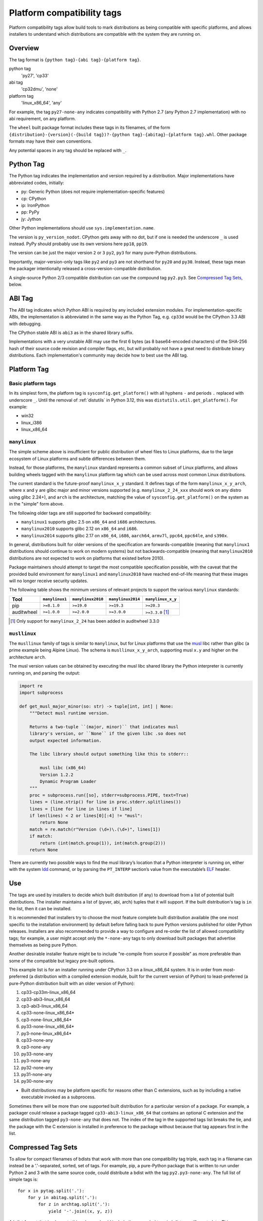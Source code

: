 
.. _platform-compatibility-tags:

===========================
Platform compatibility tags
===========================

Platform compatibility tags allow build tools to mark distributions as being
compatible with specific platforms, and allows installers to understand which
distributions are compatible with the system they are running on.


Overview
========

The tag format is ``{python tag}-{abi tag}-{platform tag}``.

python tag
    'py27', 'cp33'
abi tag
    'cp32dmu', 'none'
platform tag
    'linux_x86_64', 'any'

For example, the tag ``py27-none-any`` indicates compatibility with Python 2.7
(any Python 2.7 implementation) with no abi requirement, on any platform.

The ``wheel`` built package format includes these tags in its filenames,
of the form
``{distribution}-{version}(-{build tag})?-{python tag}-{abitag}-{platform tag}.whl``.
Other package formats may have their own conventions.

Any potential spaces in any tag should be replaced with ``_``.


Python Tag
==========

The Python tag indicates the implementation and version required by
a distribution.  Major implementations have abbreviated codes, initially:

* py: Generic Python (does not require implementation-specific features)
* cp: CPython
* ip: IronPython
* pp: PyPy
* jy: Jython

Other Python implementations should use ``sys.implementation.name``.

The version is ``py_version_nodot``.  CPython gets away with no dot,
but if one is needed the underscore ``_`` is used instead.  PyPy should
probably use its own versions here ``pp18``, ``pp19``.

The version can be just the major version ``2`` or ``3`` ``py2``, ``py3`` for
many pure-Python distributions.

Importantly, major-version-only tags like ``py2`` and ``py3`` are not
shorthand for ``py20`` and ``py30``.  Instead, these tags mean the packager
intentionally released a cross-version-compatible distribution.

A single-source Python 2/3 compatible distribution can use the compound
tag ``py2.py3``.  See `Compressed Tag Sets`_, below.


ABI Tag
=======

The ABI tag indicates which Python ABI is required by any included
extension modules.  For implementation-specific ABIs, the implementation
is abbreviated in the same way as the Python Tag, e.g. ``cp33d`` would be
the CPython 3.3 ABI with debugging.

The CPython stable ABI is ``abi3`` as in the shared library suffix.

Implementations with a very unstable ABI may use the first 6 bytes (as
8 base64-encoded characters) of the SHA-256 hash of their source code
revision and compiler flags, etc, but will probably not have a great need
to distribute binary distributions. Each implementation's community may
decide how to best use the ABI tag.


Platform Tag
============

Basic platform tags
-------------------

In its simplest form, the platform tag is ``sysconfig.get_platform()`` with
all hyphens ``-`` and periods ``.`` replaced with underscore ``_``.
Until the removal of :ref:`distutils` in Python 3.12, this
was ``distutils.util.get_platform()``. For example:

* win32
* linux_i386
* linux_x86_64


.. _manylinux:

``manylinux``
-------------

The simple scheme above is insufficient for public distribution of wheel files
to Linux platforms, due to the large ecosystem of Linux platforms and subtle
differences between them.

Instead, for those platforms, the ``manylinux`` standard represents a common
subset of Linux platforms, and allows building wheels tagged with the
``manylinux`` platform tag which can be used across most common Linux
distributions.

The current standard is the future-proof ``manylinux_x_y`` standard. It defines
tags of the form ``manylinux_x_y_arch``, where ``x`` and ``y`` are glibc major
and minor versions supported (e.g. ``manylinux_2_24_xxx`` should work on any
distro using glibc 2.24+), and ``arch`` is the architecture, matching the value
of ``sysconfig.get_platform()`` on the system as in the "simple" form above.

The following older tags are still supported for backward compatibility:

* ``manylinux1`` supports glibc 2.5 on ``x86_64`` and ``i686`` architectures.
* ``manylinux2010`` supports glibc 2.12 on ``x86_64`` and ``i686``.
* ``manylinux2014`` supports glibc 2.17 on ``x86_64``, ``i686``, ``aarch64``,
  ``armv7l``, ``ppc64``, ``ppc64le``, and ``s390x``.

In general, distributions built for older versions of the specification are
forwards-compatible (meaning that ``manylinux1`` distributions should continue
to work on modern systems) but not backwards-compatible (meaning that
``manylinux2010`` distributions are not expected to work on platforms that
existed before 2010).

Package maintainers should attempt to target the most compatible specification
possible, with the caveat that the provided build environment for
``manylinux1`` and ``manylinux2010`` have reached end-of-life meaning that
these images will no longer receive security updates.

The following table shows the minimum versions of relevant projects to support
the various ``manylinux`` standards:

==========  ==============  =================  =================  =================
Tool        ``manylinux1``  ``manylinux2010``  ``manylinux2014``  ``manylinux_x_y``
==========  ==============  =================  =================  =================
pip         ``>=8.1.0``     ``>=19.0``         ``>=19.3``         ``>=20.3``
auditwheel  ``>=1.0.0``     ``>=2.0.0``        ``>=3.0.0``        ``>=3.3.0`` [#]_
==========  ==============  =================  =================  =================

.. [#] Only support for ``manylinux_2_24`` has been added in auditwheel 3.3.0


``musllinux``
-------------

The ``musllinux`` family of tags is similar to ``manylinux``, but for Linux
platforms that use the musl_ libc rather than glibc (a prime example being Alpine
Linux). The schema is ``musllinux_x_y_arch``, supporting musl ``x.y`` and higher
on the architecture ``arch``.

The musl version values can be obtained by executing the musl libc shared
library the Python interpreter is currently running on, and parsing the output:

.. code-block:: python

   import re
   import subprocess

   def get_musl_major_minor(so: str) -> tuple[int, int] | None:
       """Detect musl runtime version.

       Returns a two-tuple ``(major, minor)`` that indicates musl
       library's version, or ``None`` if the given libc .so does not
       output expected information.

       The libc library should output something like this to stderr::

           musl libc (x86_64)
           Version 1.2.2
           Dynamic Program Loader
       """
       proc = subprocess.run([so], stderr=subprocess.PIPE, text=True)
       lines = (line.strip() for line in proc.stderr.splitlines())
       lines = [line for line in lines if line]
       if len(lines) < 2 or lines[0][:4] != "musl":
           return None
       match = re.match(r"Version (\d+)\.(\d+)", lines[1])
       if match:
           return (int(match.group(1)), int(match.group(2)))
       return None

There are currently two possible ways to find the musl library’s location that a
Python interpreter is running on, either with the system ldd_ command, or by
parsing the ``PT_INTERP`` section’s value from the executable’s ELF_ header.


Use
===

The tags are used by installers to decide which built distribution
(if any) to download from a list of potential built distributions.
The installer maintains a list of (pyver, abi, arch) tuples that it
will support.  If the built distribution's tag is ``in`` the list, then
it can be installed.

It is recommended that installers try to choose the most feature complete
built distribution available (the one most specific to the installation
environment) by default before falling back to pure Python versions
published for older Python releases. Installers are also recommended to
provide a way to configure and re-order the list of allowed compatibility
tags; for example, a user might accept only the ``*-none-any`` tags to only
download built packages that advertise themselves as being pure Python.

Another desirable installer feature might be to include "re-compile from
source if possible" as more preferable than some of the compatible but
legacy pre-built options.

This example list is for an installer running under CPython 3.3 on a
linux_x86_64 system. It is in order from most-preferred (a distribution
with a compiled extension module, built for the current version of
Python) to least-preferred (a pure-Python distribution built with an
older version of Python):

1.  cp33-cp33m-linux_x86_64
2.  cp33-abi3-linux_x86_64
3.  cp3-abi3-linux_x86_64
4.  cp33-none-linux_x86_64*
5.  cp3-none-linux_x86_64*
6.  py33-none-linux_x86_64*
7.  py3-none-linux_x86_64*
8.  cp33-none-any
9.  cp3-none-any
10.  py33-none-any
11.  py3-none-any
12.  py32-none-any
13.  py31-none-any
14.  py30-none-any

* Built distributions may be platform specific for reasons other than C
  extensions, such as by including a native executable invoked as
  a subprocess.

Sometimes there will be more than one supported built distribution for a
particular version of a package.  For example, a packager could release
a package tagged ``cp33-abi3-linux_x86_64`` that contains an optional C
extension and the same distribution tagged ``py3-none-any`` that does not.
The index of the tag in the supported tags list breaks the tie, and the
package with the C extension is installed in preference to the package
without because that tag appears first in the list.

Compressed Tag Sets
===================

To allow for compact filenames of bdists that work with more than
one compatibility tag triple, each tag in a filename can instead be a
'.'-separated, sorted, set of tags.  For example, pip, a pure-Python
package that is written to run under Python 2 and 3 with the same source
code, could distribute a bdist with the tag ``py2.py3-none-any``.
The full list of simple tags is::

    for x in pytag.split('.'):
        for y in abitag.split('.'):
            for z in archtag.split('.'):
                yield '-'.join((x, y, z))

A bdist format that implements this scheme should include the expanded
tags in bdist-specific metadata.  This compression scheme can generate
large numbers of unsupported tags and "impossible" tags that are supported
by no Python implementation e.g. "cp33-cp31u-win64", so use it sparingly.

FAQ
===

What tags are used by default?
    Tools should use the most-preferred architecture dependent tag
    e.g. ``cp33-cp33m-win32`` or the most-preferred pure python tag
    e.g. ``py33-none-any`` by default.  If the packager overrides the
    default it indicates that they intended to provide cross-Python
    compatibility.

What tag do I use if my distribution uses a feature exclusive to the newest version of Python?
    Compatibility tags aid installers in selecting the *most compatible*
    build of a *single version* of a distribution. For example, when
    there is no Python 3.3 compatible build of ``beaglevote-1.2.0``
    (it uses a Python 3.4 exclusive feature) it may still use the
    ``py3-none-any`` tag instead of the ``py34-none-any`` tag. A Python
    3.3 user must combine other qualifiers, such as a requirement for the
    older release ``beaglevote-1.1.0`` that does not use the new feature,
    to get a compatible build.

Why isn't there a ``.`` in the Python version number?
    CPython has lasted 20+ years without a 3-digit major release. This
    should continue for some time.  Other implementations may use _ as
    a delimiter, since both - and . delimit the surrounding filename.

Why normalise hyphens and other non-alphanumeric characters to underscores?
    To avoid conflicting with the ``.`` and ``-`` characters that separate
    components of the filename, and for better compatibility with the
    widest range of filesystem limitations for filenames (including
    being usable in URL paths without quoting).

Why not use special character <X> rather than ``.`` or ``-``?
    Either because that character is inconvenient or potentially confusing
    in some contexts (for example, ``+`` must be quoted in URLs, ``~`` is
    used to denote the user's home directory in POSIX), or because the
    advantages weren't sufficiently compelling to justify changing the
    existing reference implementation for the wheel format defined in :pep:`427`
    (for example, using ``,`` rather than ``.`` to separate components
    in a compressed tag).

Who will maintain the registry of abbreviated implementations?
    New two-letter abbreviations can be requested on the python-dev
    mailing list.  As a rule of thumb, abbreviations are reserved for
    the current 4 most prominent implementations.

Does the compatibility tag go into METADATA or PKG-INFO?
    No.  The compatibility tag is part of the built distribution's
    metadata.  METADATA / PKG-INFO should be valid for an entire
    distribution, not a single build of that distribution.

Why didn't you mention my favorite Python implementation?
    The abbreviated tags facilitate sharing compiled Python code in a
    public index.  Your Python implementation can use this specification
    too, but with longer tags.
    Recall that all "pure Python" built distributions just use ``py``.

Why is the ABI tag (the second tag) sometimes "none" in the reference implementation?
    Since Python 2 does not have an easy way to get to the SOABI
    (the concept comes from newer versions of Python 3) the reference
    implementation at the time of writing guesses "none".  Ideally it
    would detect "py27(d|m|u)" analogous to newer versions of Python,
    but in the meantime "none" is a good enough way to say "don't know".


History
=======

The following PEPs contributed to this spec:

- :pep:`425`: initial definition of platform tags
- :pep:`513`: defined ``manylinux1``
- :pep:`571`: defined ``manylinux2010``
- :pep:`599`: defined ``manylinux2014``
- :pep:`600`: defined the ``manylinux_x_y`` scheme
- :pep:`656`: defined ``musllinux_x_y``



.. _musl: https://musl.libc.org
.. _ldd: https://www.unix.com/man-page/posix/1/ldd/
.. _elf: https://refspecs.linuxfoundation.org/elf/elf.pdf
